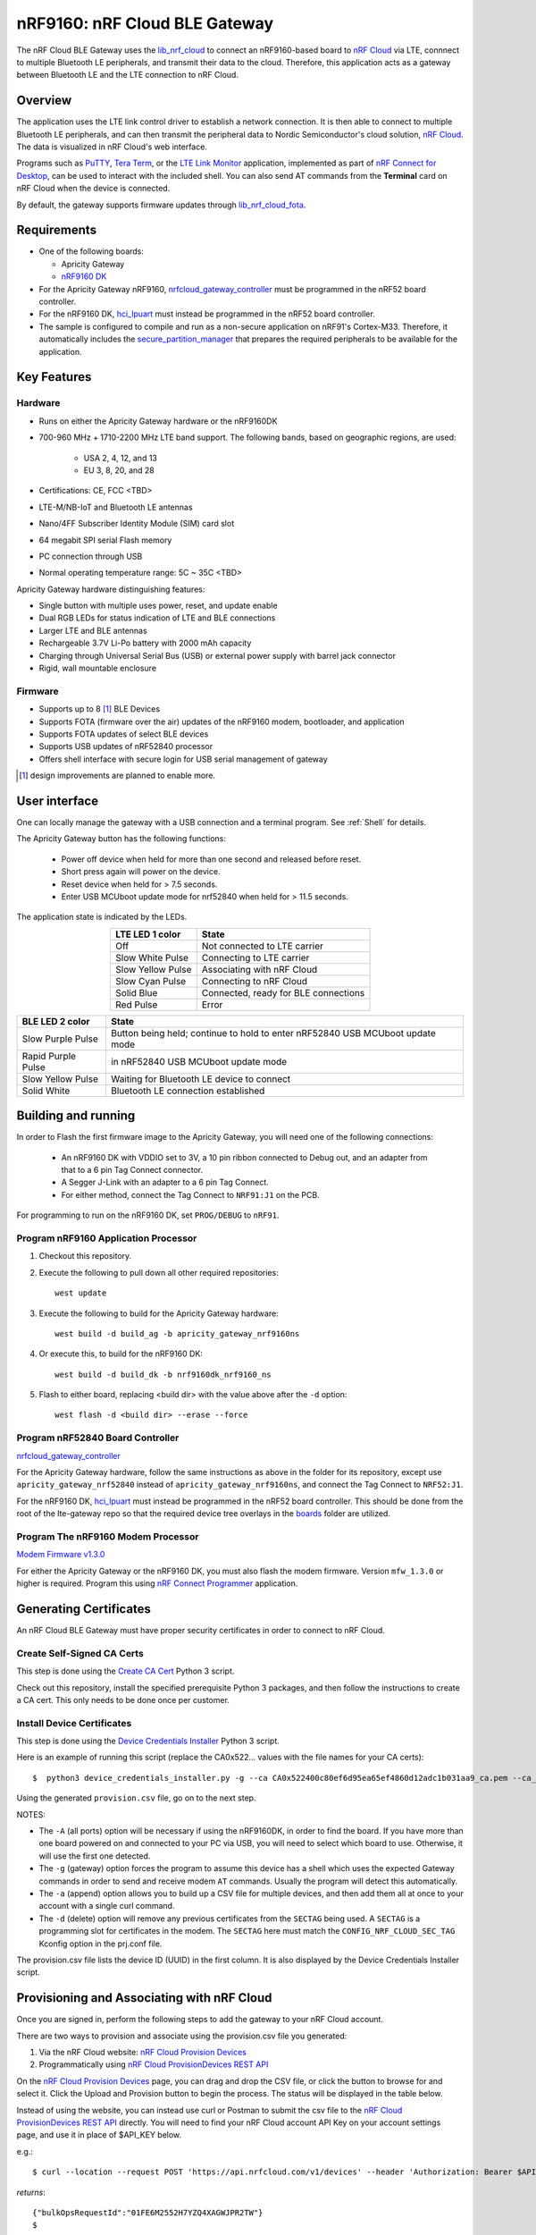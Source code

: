 .. _nrfcloud_ble_gateway:

nRF9160: nRF Cloud BLE Gateway
##############################

The nRF Cloud BLE Gateway uses the `lib_nrf_cloud`_ to connect an nRF9160-based board to `nRF Cloud`_ via LTE, connnect to multiple Bluetooth LE peripherals, and transmit their data to the cloud.
Therefore, this application acts as a gateway between Bluetooth LE and the LTE connection to nRF Cloud.

Overview
********

The application uses the LTE link control driver to establish a network connection.
It is then able to connect to multiple Bluetooth LE peripherals, and can then transmit the peripheral data to Nordic Semiconductor's cloud solution, `nRF Cloud`_.
The data is visualized in nRF Cloud's web interface.

Programs such as PuTTY_, `Tera Term`_, or the `LTE Link Monitor`_ application, implemented as part of `nRF Connect for Desktop`_, can be used to interact with the included shell.
You can also send AT commands from the **Terminal** card on nRF Cloud when the device is connected.

By default, the gateway supports firmware updates through `lib_nrf_cloud_fota`_.

.. _nrfcloud_ble_gateway_requirements:

Requirements
************

* One of the following boards:

  * Apricity Gateway
  * `nRF9160 DK <ug_nrf9160>`_

* For the Apricity Gateway nRF9160, `nrfcloud_gateway_controller`_ must be programmed in the nRF52 board controller.
* For the nRF9160 DK, `hci_lpuart`_ must instead be programmed in the nRF52 board controller.
* The sample is configured to compile and run as a non-secure application on nRF91's Cortex-M33.
  Therefore, it automatically includes the `secure_partition_manager`_ that prepares the required peripherals to be available for the application.


.. _nrfcloud_ble_gateway_user_interface:

Key Features
************
Hardware
--------
- Runs on either the Apricity Gateway hardware or the nRF9160DK
- 700-960 MHz + 1710-2200 MHz LTE band support.
  The following bands, based on geographic regions, are used:
   - USA 2, 4, 12, and 13
   - EU 3, 8, 20, and 28
- Certifications: CE, FCC <TBD>
- LTE-M/NB-IoT and Bluetooth LE antennas
- Nano/4FF Subscriber Identity Module (SIM) card slot
- 64 megabit SPI serial Flash memory
- PC connection through USB
- Normal operating temperature range: 5C ~ 35C <TBD>

Apricity Gateway hardware distinguishing features:

- Single button with multiple uses power, reset, and update enable
- Dual RGB LEDs for status indication of LTE and BLE connections
- Larger LTE and BLE antennas
- Rechargeable 3.7V Li-Po battery with 2000 mAh capacity
- Charging through Universal Serial Bus (USB) or external power supply with barrel jack connector
- Rigid, wall mountable enclosure

Firmware
--------
- Supports up to 8 [#]_ BLE Devices
- Supports FOTA (firmware over the air) updates of the nRF9160 modem, bootloader, and application
- Supports FOTA updates of select BLE devices
- Supports USB updates of nRF52840 processor
- Offers shell interface with secure login for USB serial management of gateway

.. [#] design improvements are planned to enable more.

User interface
**************

One can locally manage the gateway with a USB connection and a terminal program.
See :ref:`Shell` for details.

The Apricity Gateway button has the following functions:

    * Power off device when held for more than one second and released before reset.
    * Short press again will power on the device.
    * Reset device when held for > 7.5 seconds.
    * Enter USB MCUboot update mode for nrf52840 when held for > 11.5 seconds.

The application state is indicated by the LEDs.

.. list-table::
   :header-rows: 1
   :align: center

   * - LTE LED 1 color
     - State
   * - Off
     - Not connected to LTE carrier
   * - Slow White Pulse
     - Connecting to LTE carrier
   * - Slow Yellow Pulse
     - Associating with nRF Cloud
   * - Slow Cyan Pulse
     - Connecting to nRF Cloud
   * - Solid Blue
     - Connected, ready for BLE connections
   * - Red Pulse
     - Error

.. list-table::
   :header-rows: 1
   :align: center

   * - BLE LED 2 color
     - State
   * - Slow Purple Pulse
     - Button being held; continue to hold to enter nRF52840 USB MCUboot update mode
   * - Rapid Purple Pulse
     - in nRF52840 USB MCUboot update mode
   * - Slow Yellow Pulse
     - Waiting for Bluetooth LE device to connect
   * - Solid White
     - Bluetooth LE connection established

Building and running
********************

In order to Flash the first firmware image to the Apricity Gateway, you will need one of the following connections:

   - An nRF9160 DK with VDDIO set to 3V, a 10 pin ribbon connected to Debug out, and an adapter from that to a 6 pin Tag Connect connector.
   - A Segger J-Link with an adapter to a 6 pin Tag Connect.
   - For either method, connect the Tag Connect to ``NRF91:J1`` on the PCB.

For programming to run on the nRF9160 DK, set ``PROG/DEBUG`` to ``nRF91``.

Program nRF9160 Application Processor
-------------------------------------

1. Checkout this repository.
#. Execute the following to pull down all other required repositories::

      west update

#. Execute the following to build for the Apricity Gateway hardware::

      west build -d build_ag -b apricity_gateway_nrf9160ns

#. Or execute this, to build for the nRF9160 DK::

      west build -d build_dk -b nrf9160dk_nrf9160_ns

#. Flash to either board, replacing <build dir> with the value above after the ``-d`` option::

      west flash -d <build dir> --erase --force

Program nRF52840 Board Controller
---------------------------------

`nrfcloud_gateway_controller`_

For the Apricity Gateway hardware, follow the same instructions as above in the folder for its repository, except use ``apricity_gateway_nrf52840`` instead of ``apricity_gateway_nrf9160ns``, and connect the Tag Connect to ``NRF52:J1``.

For the nRF9160 DK, `hci_lpuart`_ must instead be programmed in the nRF52 board controller.
This should be done from the root of the lte-gateway repo so that the required device tree overlays in the `boards <./boards>`_ folder are utilized.

Program The nRF9160 Modem Processor
-----------------------------------

`Modem Firmware v1.3.0`_

For either the Apricity Gateway or the nRF9160 DK, you must also flash the modem firmware.
Version ``mfw_1.3.0`` or higher is required.
Program this using `nRF Connect Programmer`_ application.


Generating Certificates
***********************

An nRF Cloud BLE Gateway must have proper security certificates in order to connect to nRF Cloud.

Create Self-Signed CA Certs
---------------------------
This step is done using the `Create CA Cert`_ Python 3 script.

Check out this repository, install the specified prerequisite Python 3 packages, and then follow the instructions to create a CA cert.
This only needs to be done once per customer.

Install Device Certificates
---------------------------
This step is done using the `Device Credentials Installer`_ Python 3 script.

Here is an example of running this script (replace the CA0x522... values with the file names for your CA certs)::

   $  python3 device_credentials_installer.py -g --ca CA0x522400c80ef6d95ea65ef4860d12adc1b031aa9_ca.pem --ca_key CA0x522400c80ef6d95ea65ef4860d12adc1b031aa9_prv.pem --csv provision.csv -d -F "APP|MODEM|BOOT"

Using the generated ``provision.csv`` file, go on to the next step.

NOTES:

- The ``-A`` (all ports) option will be necessary if using the nRF9160DK, in order to find the board.
  If you have more than one board powered on and connected to your PC via USB, you will need to select which board to use.
  Otherwise, it will use the first one detected.
- The ``-g`` (gateway) option forces the program to assume this device has a shell which uses the expected Gateway commands in order to send and receive modem ``AT`` commands.
  Usually the program will detect this automatically.
- The ``-a`` (append) option allows you to build up a CSV file for multiple devices, and then add them all at once to your account with a single curl command.
- The ``-d`` (delete) option will remove any previous certificates from the ``SECTAG`` being used.
  A ``SECTAG`` is a programming slot for certificates in the modem.
  The ``SECTAG`` here must match the ``CONFIG_NRF_CLOUD_SEC_TAG`` Kconfig option in the prj.conf file.

The provision.csv file lists the device ID (UUID) in the first column.
It is also displayed by the Device Credentials Installer script.

Provisioning and Associating with nRF Cloud
*******************************************

Once you are signed in, perform the following steps to add the gateway to your nRF Cloud account.

There are two ways to provision and associate using the provision.csv file you generated::

1. Via the nRF Cloud website: `nRF Cloud Provision Devices`_
#. Programmatically using `nRF Cloud ProvisionDevices REST API`_

On the `nRF Cloud Provision Devices`_ page, you can drag and drop the CSV file, or click the button to browse for and select it.
Click the Upload and Provision button to begin the process.
The status will be displayed in the table below.

Instead of using the website, you can instead use curl or Postman to submit the csv file to the `nRF Cloud ProvisionDevices REST API`_ directly.
You will need to find your nRF Cloud account API Key on your account settings page, and use it in place of $API_KEY below.

e.g.::

   $ curl --location --request POST 'https://api.nrfcloud.com/v1/devices' --header 'Authorization: Bearer $API_KEY' --header 'Content-Type: text/csv' --data-binary '@provision.csv'

*returns*::

   {"bulkOpsRequestId":"01FE6M2552H7YZQ4XAGWJPR2TW"}
   $

You can then determine if it succeeded by passing the bulkOpsRequestId returned to the `nRF Cloud FetchBulkOpsRequest REST API`_.

e.g.::

   $ curl --location --request GET 'https://api.nrfcloud.com/v1/bulk-ops-requests/01FE6M2552H7YZQ4XAGWJPR2TW' --header 'Authorization: Bearer $API_KEY'

*returns*::

   {"bulkOpsRequestId":"01FE6M2552H7YZQ4XAGWJPR2TW","status":"SUCCEEDED","endpoint":"PROVISION_DEVICES","requestedAt":"2021-10-08T19:42:45.992Z","completedAt":"2021-10-08T19:42:49.069Z","uploadedDataUrl":"https://bulk-ops-requests.nrfcloud.com/f08f15c3-b523-7841-ec5a-b277610ade88/provision_devices/01FE6M2552H7YZQ4XAGWJPR2TW.csv"}
   $

Testing
*******

After programming the application and all prerequisites to your board, test the Apricity Gateway application by performing the following steps:

1. Connect the board to the computer using a USB cable. The board is assigned a COM port (Windows) or ttyACM or ttyS device (Linux).

#. Connect to the board with a terminal emulator, for example, PuTTY, Tera Term, or LTE Link Monitor.
   Turn off local echo. Output CR and LF when either is received.
   The shell uses VT100-compatible escape sequences for coloration.
#. Reset the board if it was already on.
#. Observe in the terminal window that the board starts up in the Secure Partition Manager and that the application starts.
   This is indicated by output similar to the following lines::

      *** Booting Zephyr OS build v2.6.99-ncs1-rc2-5-ga64e96d17cc7  ***
      ...
      SPM: prepare to jump to Non-Secure image.

      login:

#. For PuTTY_ or `LTE Link Monitor`_, you will need to reconnect terminal.
   (Bluetooth LE HCI control resets the terminal output and needs to be reconnected).
   `Tera Term`_ automatically reconnects.
#. Log in with the default password::

      nordic

#. If you wish to see logging messages other than ERROR, such as INFO, execute::

      log enable inf

#. Open a web browser and navigate to https://nrfcloud.com/.
   Click on Device Management then Gateways.
   Click on your device's Device ID (UUID), which takes you to the detailed view of your gateway.
#. The first time you start the application, the device will be added to your account automatically.

   a. Observe that the LED(s) indicate that the device is connected.
   #. If the LED(s) indicate an error, check the details of the error in the terminal window.

#. Add BLE devices by clicking on the + sign.
   Read, write, and enable notifications on connected peripheral and observe data being received on the nRF Cloud.
#. Optionally send AT commands from the terminal, and observe that the response is received.


.. _Shell:

Using the Management Interface (Shell)
**************************************
The shell is available via a USB serial port, through one of the two provided serial connections.
Using a 3rd party terminal program such as PuTTY_ or `Tera Term`_, you can log in and administer the gateway directly.

Once logged in at the login: prompt, you can get help using the tab key or by typing help. ::

   login: ******
   nRF Cloud Gateway
   Hit tab for help.
   gateway:#
      at ble clear cpu_load date exit fota
      help history info kernel log login logout
      passwd reboot resize session shell shutdown
   gateway:#

Many commands have sub commands.
The shell offers command completion.
Type the start of a command and hit tab, and it will offer available choices. ::

   at - <enable | AT<cmd> | exit> Execute an AT command. Use <at enable>
      first to remain in AT command mode until 'exit'.

This command, plus the parameter 'enable' places the shell into AT command mode.
In this mode, the only available commands are nrf9160
modem AT commands or 'exit' to return to normal shell mode.
See the `nRF91 AT Command Reference`_ for more information about AT commands. ::

   ble - Bluetooth commands
   Subcommands:
      scan: Scan for BLE devices.
      save: Save desired connections to shadow on nRF Cloud.
      conn: <all | name | MAC> Connect to BLE device(s).
      disc: <all | name | MAC> Disconnect BLE device(s).
      en:   <all | MAC [all | handle]> Enable notifications on
            BLE device(s).
      dis:  <all | MAC [all | handle]> Disable notifications on
            BLE device(s).
      fota: <addr> <host> <path> <size> <final> [ver] [crc] [sec_tag]
            [frag_size] [apn] start BLE firmware over-the-air update.
      test: Set BLE FOTA download test mode.

   clear - Clear the terminal.
   cpu_load - debug command to see how busy the nrf9160 is.
   date -     <get | set [Y-m-d] <H:M:S>> - display or change the current
              date and time.
   exit -     leave AT command mode.
   fota -     <host> <path> [sec_tag] [frag_size] [apn] start firmware
              over-the-air update.
   history -  display previous commands entered in the shell.  Up arrow
              will move backward one by one, making it easy to repeat
              previous commands.

   info - Informational commands
   Subcommands:
      cloud:   Cloud information.
      ctlr:    BLE controller information.
      conn:    Connected Bluetooth devices information.
      gateway: Gateway information.
      irq:     Dump IRQ table.
      list:    List known BLE MAC addresses.
      modem:   Modem information.
      param:   List parameters.
      scan:    Bluetooth scan results.

   kernel - Kernel commands
   Subcommands:
      cycles:  Kernel cycles.
      reboot:  Reboot.
      stacks:  List threads stack usage.
      threads: List kernel threads.
      uptime:  Kernel uptime.
      version: Kernel version.

   log - Commands for controlling logger
   Subcommands:
      backend:       Logger backends commands.
      disable:       'log disable <module_0> .. <module_n>' disables
                     logs in specified modules (all if no modules
                     specified).
      enable:        'log enable <level> <module_0> ... <module_n>'
                     enables logs up to given level in specified modules
                     (all if no modules specified).
      go:            Resume logging
      halt:          Halt logging
      list_backends: Lists logger backends.
      status:        Logger status

   login - the default first command after reboot and after logout.
   logout - lock shell until user logs in again with correct password.
   passwd - <oldpw> <newpw> change the password.
   reboot - disconnect from nRF Cloud and the LTE network, then restart.
   resize - update the shell's information about the current dimensions
            of the terminal window.
   session - display or change the persistent sessions setting.

   shell - Useful, not Unix-like shell commands.
   Subcommands:
      backspace_mode: Toggle backspace key mode.
                      Some terminals are not sending separate escape code
                      for backspace and delete button. This command forces
                      shell to interpret delete key as backspace.
      colors:         Toggle colored syntax.
      echo:           Toggle shell echo.
      stats:          Shell statistics.

   shutdown - Disconnect from nRF Cloud and the LTE network, then
              power down the gateway.  Press the button to restart.


Updating Firmware with FOTA
***************************

The nRF9160 modem, application firmware, and bootloader, can all be updated over the air by nRF Cloud.
This can be done when the gateway is connected to the cloud via https://nrfcloud.com/#/updates-dashboard.

Modem
-----
Incremental modem updates are supported.
Full modem updates using external flash memory on board the Apricity gateway hardware is possible but not enabled yet.

nRF9160
-------
Application and MCUboot firmware updates are supported.

nRF52840
--------
The nRF52840 cannot be updated over the air yet; it must be updated over USB on the Apricity Gateway.
See the Button Behavior and LED Indicator Behavior sections for the process to enter MCUboot mode.
Once in that mode, nRF Connect Desktop Programmer can update the firmware using the MCUBoot mode, by clicking the Enable MCUBoot checkbox.

The nRF52840 can be updated on an nRF9160DK using the built-in Segger J-Link programming hardware and the already established methods for flashing (nRF Connect for Desktop Programmer, west, nrfjprog, etc.).

BLE Devices
-----------
Bluetooth devices running the nRF5SDK and its buttonless secure DFU bootloader can be updated as well.
Create a device group in nRF Cloud for one or more indentical Bluetooth peripherals that are connected to your gateway.
Then in the Updates Dashboard, upload the firmware bundle using the Bundles ... menu, then click Create Update.
Select the device group and the firmware bundle, and click Save.
Then click Apply Update.

Known Issues and Limitations
****************************

Hardware
--------
1. Battery unplugged from PCB for safe shipping
#. Power button and control is implemented in software; no hard on/off provided
#. SIM card is not accessible from outside the enclosure, though it can be replaced by opening the enclosure on the antenna side
#. JTAG programming of onboard nRF9160 and nRF52840 require special connectors and adapters
#. While there is an U.FL RF connector provided for GPS, there is no mounting hole in the enclosure for an SMA connector and external antenna
#. The cables for the BLE and LTE antennas are easily damaged by the edge of the PCB if they are not routed properly prior to screwing either end cap back on
#. It would be better to have a bigger, more professional-looking waterproof enclosure

Firmware
--------
1. Modification and storage of login password by user not yet implemented
#. LTE-M / TLS / MQTT is the only tested configuration (NBIoT and LWM2M not tested and/or implemented)
#. Maximum number of BLE device characteristic notifications per second limited to <TBD> (approximately 10)
#. BLE Beacons are not supported
#. BLE devices which frequently disconnect and reconnect to save power will not work well if at all
#. Only BLE devices which implement Nordic nRF5 SDK-style Secure DFU can be updated using FOTA
#. FOTA updates of the on-board nRF52840 is not implemented (must be done over USB)
#. Bonding is not yet implemented, so devices which require it will not work well if at all
#. External Flash is not utilized yet to implement full modem updates
#. GPS not supported (single and/or multi cell location services could be supported in the future)

Cloud
-----
1. Frontend facilities for helping easily provision a gateway using device certificates are not yet released.
#. Frontend graphics are not appropriate for BLE devices  or for nRF Cloud BLE Gateway vs. Phone Gateway
#. Bandwidth is used inefficiently by requiring frequent complete rediscovery of BLE device services and characteristics
#. JSON format is overly verbose which wastes gateway SRAM and bandwidth, limiting the number of connected BLE devices and rate of notifications

Dependencies
************

This application uses the following nRF Connect SDK libraries and drivers:

* `lib_nrf_cloud`_
* `modem_info_readme`_
* `at_cmd_parser_readme`_
* ``lib/modem_lib``
* `dk_buttons_and_leds_readme`_
* ``drivers/lte_link_control``
* ``drivers/flash``
* ``bluetooth/gatt_dm``
* ``bluetooth/scan``

From Zephyr:
  * `zephyr:bluetooth_api`_

In addition, it uses the Secure Partition Manager sample:

* `secure_partition_manager`_

For nrf52840:

* `nrfcloud_gateway_controller`_
* `hci_lpuart`_

History
*******

The Apricity Gateway application was created using the following nRF Connect SDK sample applications:

  * `lte_ble_gateway`_
  * `asset_tracker`_

From Zephyr:
  * `zephyr:bluetooth-hci-uart-sample`_


.. ### These are links used in gateway docs.

.. _PuTTY: https://www.chiark.greenend.org.uk/~sgtatham/putty/latest.html

.. _`Tera Term`: https://ttssh2.osdn.jp/index.html.en

.. _`LTE Link Monitor`: https://infocenter.nordicsemi.com/topic/ug_link_monitor/UG/link_monitor/lm_intro.html

.. _`nRF Connect Programmer`: https://infocenter.nordicsemi.com/topic/ug_nc_programmer/UG/nrf_connect_programmer/ncp_introduction.html

.. _`nRF Connect for Desktop`: https://www.nordicsemi.com/Software-and-Tools/Development-Tools/nRF-Connect-for-desktop

.. _`nRF Cloud`: https://nrfcloud.com/
.. _`nRF Cloud Provision Devices`: https://nrfcloud.com/#/provision-devices
.. _`nRF Cloud ProvisionDevices REST API`: https://api.nrfcloud.com/v1#operation/ProvisionDevices
.. _`nRF Cloud FetchBulkOpsRequest REST API`: https://api.nrfcloud.com/v1#operation/FetchBulkOpsRequest

.. _`nrfcloud_gateway_controller`: https://github.com/nRFCloud/lte-gateway-ble

.. _`Modem Firmware v1.3.0`: https://www.nordicsemi.com/-/media/Software-and-other-downloads/Dev-Kits/nRF9160-DK/nRF9160-modem-FW/mfw_nrf9160_1.3.0.zip

.. _`nRF91 AT Command Reference`: https://infocenter.nordicsemi.com/topic/ref_at_commands/REF/at_commands/intro.html

.. _`Create CA Cert`: https://github.com/nRFCloud/utils/tree/master/python/modem-firmware-1.3%2B#create-ca-cert

.. _`Device Credentials Installer`: https://github.com/nRFCloud/utils/tree/master/python/modem-firmware-1.3%2B#device-credentials-installer

.. _`asset_tracker`: https://developer.nordicsemi.com/nRF_Connect_SDK/doc/latest/nrf/applications/asset_tracker/README.html
.. _`lte_ble_gateway`: https://developer.nordicsemi.com/nRF_Connect_SDK/doc/latest/nrf/samples/nrf9160/lte_ble_gateway/README.html
.. _`lib_nrf_cloud_fota`: https://developer.nordicsemi.com/nRF_Connect_SDK/doc/latest/nrf/libraries/networking/nrf_cloud.html#firmware-over-the-air-fota-updates
.. _`nRF9160 DK <ug_nrf9160>`: https://developer.nordicsemi.com/nRF_Connect_SDK/doc/latest/nrf/ug_nrf9160.html#ug-nrf9160
.. _`hci_lpuart`: https://developer.nordicsemi.com/nRF_Connect_SDK/doc/latest/nrf/samples/bluetooth/hci_lpuart/README.html
.. _`secure_partition_manager`: https://developer.nordicsemi.com/nRF_Connect_SDK/doc/latest/nrf/samples/spm/README.html#secure-partition-manager
.. _`lib_nrf_cloud`: https://developer.nordicsemi.com/nRF_Connect_SDK/doc/latest/nrf/libraries/networking/nrf_cloud.html
.. _`modem_info_readme`: https://developer.nordicsemi.com/nRF_Connect_SDK/doc/latest/nrf/libraries/modem/modem_info.html
.. _`at_cmd_parser_readme`: https://developer.nordicsemi.com/nRF_Connect_SDK/doc/latest/nrf/libraries/modem/at_cmd_parser.html
.. _`dk_buttons_and_leds_readme`: https://developer.nordicsemi.com/nRF_Connect_SDK/doc/latest/nrf/libraries/others/dk_buttons_and_leds.html

.. _`zephyr:bluetooth_api`: https://developer.nordicsemi.com/nRF_Connect_SDK/doc/latest/zephyr/reference/bluetooth/index.html
.. _`zephyr:bluetooth-hci-uart-sample`: https://developer.nordicsemi.com/nRF_Connect_SDK/doc/latest/zephyr/samples/bluetooth/hci_uart/README.html
